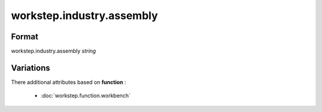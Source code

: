 workstep.industry.assembly
==========================

''''''
Format
''''''

workstep.industry.assembly *string*

''''''''''
Variations
''''''''''


There additional attributes based on **function** :

  * :doc:`workstep.function.workbench`
